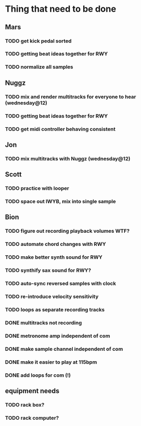 * Thing that need to be done

** Mars
*** TODO get kick pedal sorted
*** TODO getting beat ideas together for RWY

*** TODO normalize all samples
** Nuggz
*** TODO mix and render multitracks for everyone to hear (wednesday@12)
*** TODO getting beat ideas together for RWY
*** TODO get midi controller behaving consistent
** Jon
*** TODO mix multitracks with Nuggz (wednesday@12)
** Scott
*** TODO practice with looper

*** TODO space out IWYB, mix into single sample
** Bion
*** TODO figure out recording playback volumes WTF?
*** TODO automate chord changes with RWY
*** TODO make better synth sound for RWY
*** TODO synthify sax sound for RWY?
*** TODO auto-sync reversed samples with clock
*** TODO re-introduce velocity sensitivity
*** TODO loops as separate recording tracks
*** DONE multitracks not recording
*** DONE metronome amp independent of com
*** DONE make sample channel independent of com
*** DONE make it easier to play at 115bpm
*** DONE add loops for com (!)
** equipment needs
*** TODO rack box?
*** TODO rack computer?
